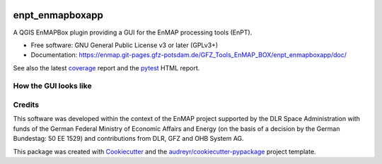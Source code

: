 .. image:: https://git.gfz-potsdam.de/EnMAP/GFZ_Tools_EnMAP_BOX/enpt_enmapboxapp/badges/main/pipeline.svg
        :target: https://git.gfz-potsdam.de/EnMAP/GFZ_Tools_EnMAP_BOX/enpt_enmapboxapp/commits/main
.. image:: https://img.shields.io/pypi/v/enpt_enmapboxapp.svg
        :target: https://pypi.python.org/pypi/enpt_enmapboxapp
.. image:: https://git.gfz-potsdam.de/EnMAP/GFZ_Tools_EnMAP_BOX/enpt_enmapboxapp/badges/main/coverage.svg
        :target: coverage_
.. image:: https://img.shields.io/static/v1?label=Documentation&message=GitLab%20Pages&color=orange
        :target: https://enmap.git-pages.gfz-potsdam.de/GFZ_Tools_EnMAP_BOX/enpt_enmapboxapp/doc/
.. image:: https://img.shields.io/pypi/l/enpt_enmapboxapp.svg
        :target: https://git.gfz-potsdam.de/EnMAP/GFZ_Tools_EnMAP_BOX/enpt_enmapboxapp/blob/main/LICENSE
.. image:: https://img.shields.io/pypi/pyversions/enpt_enmapboxapp.svg
        :target: https://img.shields.io/pypi/pyversions/enpt_enmapboxapp.svg
.. image:: https://img.shields.io/pypi/dm/enpt_enmapboxapp.svg
        :target: https://pypi.python.org/pypi/enpt_enmapboxapp


================
enpt_enmapboxapp
================

A QGIS EnMAPBox plugin providing a GUI for the EnMAP processing tools (EnPT).

* Free software: GNU General Public License v3 or later (GPLv3+)
* Documentation: https://enmap.git-pages.gfz-potsdam.de/GFZ_Tools_EnMAP_BOX/enpt_enmapboxapp/doc/

See also the latest coverage_ report and the pytest_ HTML report.


How the GUI looks like
----------------------

.. image:: https://git.gfz-potsdam.de/EnMAP/GFZ_Tools_EnMAP_BOX/enpt_enmapboxapp/raw/main/docs/images/screenshot_enpt_enmapboxapp_v0.6.0.png
    :width: 1046 px
    :height: 876 px
    :scale: 70 %


Credits
-------
This software was developed within the context of the EnMAP project supported by the DLR Space Administration with
funds of the German Federal Ministry of Economic Affairs and Energy (on the basis of a decision by the German
Bundestag: 50 EE 1529) and contributions from DLR, GFZ and OHB System AG.

This package was created with Cookiecutter_ and the `audreyr/cookiecutter-pypackage`_ project template.

.. _Cookiecutter: https://github.com/audreyr/cookiecutter
.. _`audreyr/cookiecutter-pypackage`: https://github.com/audreyr/cookiecutter-pypackage
.. _coverage: https://enmap.git-pages.gfz-potsdam.de/GFZ_Tools_EnMAP_BOX/enpt_enmapboxapp/coverage/
.. _pytest: https://enmap.git-pages.gfz-potsdam.de/GFZ_Tools_EnMAP_BOX/enpt_enmapboxapp/test_reports/report.html
